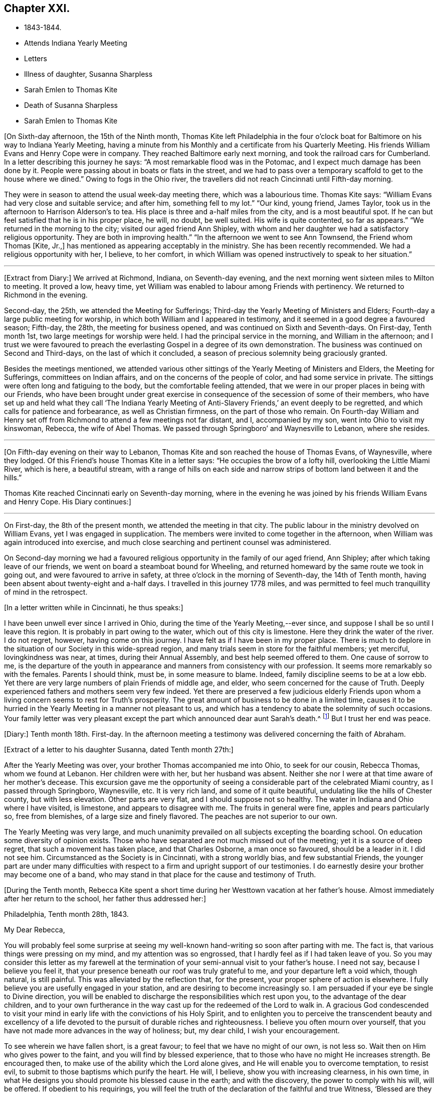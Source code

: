 == Chapter XXI.

[.chapter-synopsis]
* 1843-1844.
* Attends Indiana Yearly Meeting
* Letters
* Illness of daughter, Susanna Sharpless
* Sarah Emlen to Thomas Kite
* Death of Susanna Sharpless
* Sarah Emlen to Thomas Kite

+++[+++On Sixth-day afternoon, the 15th of the Ninth month,
Thomas Kite left Philadelphia in the four o`'clock boat
for Baltimore on his way to Indiana Yearly Meeting,
having a minute from his Monthly and a certificate from his Quarterly Meeting.
His friends William Evans and Henry Cope were in company.
They reached Baltimore early next morning, and took the railroad cars for Cumberland.
In a letter describing this journey he says:
"`A most remarkable flood was in the Potomac,
and I expect much damage has been done by it.
People were passing about in boats or flats in the street,
and we had to pass over a temporary scaffold to get to the house where we dined.`"
Owing to fogs in the Ohio river,
the travellers did not reach Cincinnati until Fifth-day morning.

They were in season to attend the usual week-day meeting there,
which was a labourious time.
Thomas Kite says: "`William Evans had very close and suitable service; and after him,
something fell to my lot.`"
"`Our kind, young friend, James Taylor,
took us in the afternoon to Harrison Alderson`'s to tea.
His place is three and a-half miles from the city, and is a most beautiful spot.
If he can but feel satisfied that he is in his proper place, he will, no doubt,
be well suited.
His wife is quite contented, so far as appears.`"
"`We returned in the morning to the city; visited our aged friend Ann Shipley,
with whom and her daughter we had a satisfactory religious opportunity.
They are both in improving health.`"
"`In the afternoon we went to see Ann Townsend, the Friend whom Thomas +++[+++Kite, Jr.,]
has mentioned as appearing acceptably in the ministry.
She has been recently recommended.
We had a religious opportunity with her, I believe, to her comfort,
in which William was opened instructively to speak to her situation.`"

[.small-break]
'''

+++[+++Extract from Diary:] We arrived at Richmond, Indiana, on Seventh-day evening,
and the next morning went sixteen miles to Milton to meeting.
It proved a low, heavy time,
yet William was enabled to labour among Friends with pertinency.
We returned to Richmond in the evening.

Second-day, the 25th, we attended the Meeting for Sufferings;
Third-day the Yearly Meeting of Ministers and Elders;
Fourth-day a large public meeting for worship,
in which both William and I appeared in testimony,
and it seemed in a good degree a favoured season; Fifth-day, the 28th,
the meeting for business opened, and was continued on Sixth and Seventh-days.
On First-day, Tenth month 1st, two large meetings for worship were held.
I had the principal service in the morning, and William in the afternoon;
and I trust we were favoured to preach the everlasting
Gospel in a degree of its own demonstration.
The business was continued on Second and Third-days, on the last of which it concluded,
a season of precious solemnity being graciously granted.

Besides the meetings mentioned,
we attended various other sittings of the Yearly Meeting of Ministers and Elders,
the Meeting for Sufferings, committees on Indian affairs,
and on the concerns of the people of color, and had some service in private.
The sittings were often long and fatiguing to the body,
but the comfortable feeling attended,
that we were in our proper places in being with our Friends,
who have been brought under great exercise in
consequence of the secession of some of their members,
who have set up and held what they call '`The Indiana Yearly Meeting
of Anti-Slavery Friends,`' an event deeply to be regretted,
and which calls for patience and forbearance, as well as Christian firmness,
on the part of those who remain.
On Fourth-day William and Henry set off from Richmond
to attend a few meetings not far distant,
and I, accompanied by my son, went into Ohio to visit my kinswoman, Rebecca,
the wife of Abel Thomas.
We passed through Springboro`' and Waynesville to Lebanon, where she resides.

[.small-break]
'''

+++[+++On Fifth-day evening on their way to Lebanon,
Thomas Kite and son reached the house of Thomas Evans, of Waynesville, where they lodged.
Of this Friend`'s house Thomas Kite in a letter says:
"`He occupies the brow of a lofty hill, overlooking the Little Miami River,
which is here, a beautiful stream,
with a range of hills on each side and narrow
strips of bottom land between it and the hills.`"

Thomas Kite reached Cincinnati early on Seventh-day morning,
where in the evening he was joined by his friends William Evans and Henry Cope.
His Diary continues:]

[.small-break]
'''

On First-day, the 8th of the present month,
we attended the meeting in that city.
The public labour in the ministry devolved on William Evans,
yet I was engaged in supplication.
The members were invited to come together in the afternoon,
when William was again introduced into exercise,
and much close searching and pertinent counsel was administered.

On Second-day morning we had a favoured religious
opportunity in the family of our aged friend,
Ann Shipley; after which taking leave of our friends,
we went on board a steamboat bound for Wheeling,
and returned homeward by the same route we took in going out,
and were favoured to arrive in safety, at three o`'clock in the morning of Seventh-day,
the 14th of Tenth month, having been absent about twenty-eight and a-half days.
I travelled in this journey 1778 miles,
and was permitted to feel much tranquillity of mind in the retrospect.

[.offset]
+++[+++In a letter written while in Cincinnati, he thus speaks:]

[.embedded-content-document.letter]
--

I have been unwell ever since I arrived in Ohio,
during the time of the Yearly Meeting,--ever since,
and suppose I shall be so until I leave this region.
It is probably in part owing to the water, which out of this city is limestone.
Here they drink the water of the river.
I do not regret, however, having come on this journey.
I have felt as if I have been in my proper place.
There is much to deplore in the situation of our Society in this wide-spread region,
and many trials seem in store for the faithful members; yet merciful,
lovingkindness was near, at times, during their Annual Assembly,
and best help seemed offered to them.
One cause of sorrow to me,
is the departure of the youth in appearance and
manners from consistency with our profession.
It seems more remarkably so with the females.
Parents I should think, must be, in some measure to blame.
Indeed, family discipline seems to be at a low ebb.
Yet there are very large numbers of plain Friends of middle age, and elder,
who seem concerned for the cause of Truth.
Deeply experienced fathers and mothers seem very few indeed.
Yet there are preserved a few judicious elderly Friends upon
whom a living concern seems to rest for Truth`'s prosperity.
The great amount of business to be done in a limited time,
causes it to be hurried in the Yearly Meeting in a manner not pleasant to us,
and which has a tendency to abate the solemnity of such occasions.
Your family letter was very pleasant except the
part which announced dear aunt Sarah`'s death.^
footnote:[Sarah Hayes, a valuable elder of Fallowfield Monthly Meeting,
and sister of Thomas Kite`'s mother.
Her death occurred Ninth month 16th, 1843.]
But I trust her end was peace.

--

+++[+++Diary:] Tenth month 18th. First-day.
In the afternoon meeting a testimony was delivered concerning the faith of Abraham.

[.offset]
+++[+++Extract of a letter to his daughter Susanna, dated Tenth month 27th:]

[.embedded-content-document.letter]
--

After the Yearly Meeting was over, your brother Thomas accompanied me into Ohio,
to seek for our cousin, Rebecca Thomas, whom we found at Lebanon.
Her children were with her, but her husband was absent.
Neither she nor I were at that time aware of her mother`'s decease.
This excursion gave me the opportunity of seeing a
considerable part of the celebrated Miami country,
as I passed through Springboro, Waynesville, etc.
It is very rich land, and some of it quite beautiful,
undulating like the hills of Chester county, but with less elevation.
Other parts are very flat, and I should suppose not so healthy.
The water in Indiana and Ohio where I have visited, is limestone,
and appears to disagree with me.
The fruits in general were fine, apples and pears particularly so, free from blemishes,
of a large size and finely flavored.
The peaches are not superior to our own.

The Yearly Meeting was very large,
and much unanimity prevailed on all subjects excepting the boarding school.
On education some diversity of opinion exists.
Those who have separated are not much missed out of the meeting;
yet it is a source of deep regret, that such a movement has taken place,
and that Charles Osborne, a man once so favoured, should be a leader in it.
I did not see him.
Circumstanced as the Society is in Cincinnati, with a strong worldly bias,
and few substantial Friends,
the younger part are under many difficulties with respect to a
firm and upright support of our testimonies.
I do earnestly desire your brother may become one of a band,
who may stand in that place for the cause and testimony of Truth.

--

+++[+++During the Tenth month,
Rebecca Kite spent a short time during her Westtown vacation at her father`'s house.
Almost immediately after her return to the school, her father thus addressed her:]

[.embedded-content-document.letter]
--

[.signed-section-context-open]
Philadelphia, Tenth month 28th, 1843.

[.salutation]
My Dear Rebecca,

You will probably feel some surprise at seeing my
well-known hand-writing so soon after parting with me.
The fact is, that various things were pressing on my mind,
and my attention was so engrossed, that I hardly feel as if I had taken leave of you.
So you may consider this letter as my farewell at the
termination of your semi-annual visit to your father`'s house.
I need not say, because I believe you feel it,
that your presence beneath our roof was truly grateful to me,
and your departure left a void which, though natural, is still painful.
This was alleviated by the reflection that, for the present,
your proper sphere of action is elsewhere.
I fully believe you are usefully engaged in your station,
and are desiring to become increasingly so.
I am persuaded if your eye be single to Divine direction,
you will be enabled to discharge the responsibilities which rest upon you,
to the advantage of the dear children,
and to your own furtherance in the way cast up for the redeemed of the Lord to walk in.
A gracious God condescended to visit your mind in early
life with the convictions of his Holy Spirit,
and to enlighten you to perceive the transcendent beauty and excellency of a
life devoted to the pursuit of durable riches and righteousness.
I believe you often mourn over yourself,
that you have not made more advances in the way of holiness; but, my dear child,
I wish your encouragement.

To see wherein we have fallen short, is a great favour;
to feel that we have no might of our own, is not less so.
Wait then on Him who gives power to the faint, and you will find by blessed experience,
that to those who have no might He increases strength.
Be encouraged then, to make use of the ability which the Lord alone gives,
and He will enable you to overcome temptation, to resist evil,
to submit to those baptisms which purify the heart.
He will, I believe, show you with increasing clearness, in his own time,
in what He designs you should promote his blessed cause in the earth;
and with the discovery, the power to comply with his will, will be offered.
If obedient to his requirings,
you will feel the truth of the declaration of the faithful and true Witness,
'`Blessed are they that do his commandments,
that they may have a right to the tree of life,
and may enter in through the gates into the city.`'

In the warmth of natural affection,
as well as of religious desire for your growth in the Truth, I bid you farewell,
and am your sympathizing father,

[.signed-section-signature]
Thomas Kite.

--

+++[+++Diary:] Tenth Month 29th. First-day.
In the morning meeting, Uzzah`'s attempt to steady the ark was brought before me,
and a testimony delivered on that and other subjects.
A good degree of solemnity seemed to attend.

30th. Second-day.
Went to Woodbury to visit my esteemed friend, Joseph Whitall, and wife.
I found that the Select Preparative Meeting was to be held next morning, and attended it,
to my comfort, as also the Monthly Meeting, which was held afterwards.
In the meeting for worship, preceding the latter, I was enabled to preach the Gospel,
commencing with the words of our Saviour to Nicodemus, "`The wind blows where it wishes,
and you hear the sound thereof, but cannot tell where it comes and where it goes;
so is every one that is born of the Spirit.`'

Eleventh month 1st. Fourth-day.
Went with my wife to Germantown, to attend the funeral of my aged relative, Lydia Jones.
At the ground I had a short testimony to deliver in much weakness.
The inward feeling of corruption has of late much attended me,
and the need of forgiveness,
together with the washing of regeneration and the renewing of the Holy Spirit.

2nd. Fifth-day.
A large assembly at our week-day meeting, by reason of a marriage.
Best help was near, quieting and settling the minds of many;
so that unexpectedly we had a good meeting,
and testimony was borne to the sufficiency of the immediate
teaching of the Lord Jesus Christ by his Spirit.

9th. Fifth-day.
My wife being under appointment,
and I invited to attend the marriage of Lloyd Balderston and Catharine Canby,
we were present on the occasion.
The deportment of my young friends, and their manner of speaking, were satisfactory.
We had a religious opportunity in the evening, in which something was communicated.
The glorious condition of the redeemed,
who have been prepared to stand before the Throne, and to sing the new song,
was the principal theme.

[.embedded-content-document.letter]
--

[.letter-heading]
Thomas Kite to his daughter Rebecca.

[.signed-section-context-open]
Eleventh month 6th.

This has been the day of our Quarterly Meeting;
of course a day of exercise and anxiety to me.
I understand the women had a trying time.
We had also one rather of suffering.
But it is nothing new for those who are honestly endeavouring to fill
up the measure of duty to have to partake of sufferings.
If we can but be favoured to bear it in a proper spirit,
it will assuredly be sanctified to us,
and tend to our advancement towards that kingdom where
sorrow and suffering are no more experienced.

--

[.embedded-content-document.letter]
--

[.letter-heading]
To the Same.

[.signed-section-context-open]
Eleventh month 18th.

The occurrences at Westtown strikingly illustrate the uncertainty of temporal things;
the school opened under favourable auspices and looked smiling; in a few days,
indisposition was common with teachers and scholars, and since,
a few cases of a dreadful disease +++[+++scarlet fever]
has appeared.
But however changeable the events which happened in our lot, the Lord reigns,
and in his boundless goodness He can bless every dispensation to his dear children,
and will do it,
as He is rightly sought unto.
That this may be the effect of my dear daughter`'s share of the present affliction,
and of all others, is the desire of her affectionate father.

--

+++[+++Diary:] Eleventh month 21st. I attended the North Meeting from a secret impulse.
It proved through Divine favour a comfortable time.
I stood up and recited the Apostle Peter`'s petition for the believers,
as contained in his first general epistle, '`The God of all grace,
who has called us unto his eternal glory by Christ Jesus,
after that you have suffered awhile, make you perfect, establish, strengthen, settle you;
to Him be glory and dominion forever and ever.
Amen.`'
I had an open and relieving time in testimony,
and was followed by Elizabeth Pitfield in a lively communication,
after which Sarah Hillman was solemnly engaged in supplication.

25th. Seventh-day.
This day I was remarkably engaged in private labour,
having had four religious opportunities, two with individuals,
one with a Friend and his wife, and the other with a mother and her daughter,
all to good satisfaction, being enabled to enter into sympathy with deeply-tried minds,
and strengthened to offer them encouragement, as well as to extend counsel to others.

26th. First-day.
The morning meeting was silent.
In the afternoon I had a testimony to bear, reviving this passage from Ecclesiasticus,
'`My son, if you come to serve the Lord, prepare your soul for temptation.`'
The discouraged were addressed, and various promises revived of a consoling character.
The evening meeting was large, and William Evans ministered therein acceptably.

28th. Third-day.
At Frankford Monthly Meeting.
I was drawn forth in supplication.

Twelfth month 3rd. First-day.
I was engaged in testimony in the morning and again in the afternoon,
on each occasion to the relief of my mind.
My concern of the morning was of a more general nature;
in the afternoon a tried and afflicted state was much before me;
such were encouraged to trust in the Lord;
and the passage from one of the Apochryphal books was rehearsed,
'`Look at the generations of old, and see,
did ever any trust in the Lord and was confounded?--
or did any abide in his fear and was forsaken?--
or whom did He ever despise that called upon Him?`'
In the evening our friend, John Pease, ministered to a very large and, apparently,
a very attentive audience.

[.small-break]
'''

+++[+++In writing to his son in Cincinnati, a few days previous to the last date,
Thomas Kite thus unfolds the earnest concern that dwelt upon his mind:]

[.embedded-content-document.letter]
--

If anything interesting should occur in your Monthly Meeting, please let me know of it.
I feel much solicitude for Friends of your city, that they may be sound in principle,
consistent in practice, and witness a growth in vital religion.
For none of them am I more concerned than for you, my beloved son.
May you be strengthened to bear the cross of Christ faithfully,
and follow the Captain of salvation in the way of his own blessed leadings.
Then, I am satisfied, He would guide you by his counsel even in the things of this life,
but eminently so as regards those things which pertain to the spiritual life.
Though eternal life be the great promise of the Gospel,
yet temporal blessings are not excluded.
'`Seek first the kingdom of Heaven and the righteousness thereof,`' said our Holy Redeemer,
'`and all these things,`' alluding to what we need
for the comfort and support of our bodies,
'`shall be added unto you.`'

--

+++[+++Diary:] Twelfth month 6th. Fourth-day.
Much depressed under a sense of my unworthiness;
nevertheless feeling a gentle drawing to attend the meeting for the Southern District,
I went to it, and was somewhat refreshed.
A circumstance related in chapter 13th of the second book of Kings,
was brought before me, '`And Elisha died, and they buried him.
And the bands of the Moabites invaded the land at the coming in of the year;
and it came to pass, as they were burying a man, that behold, they spied a band of men;
and they cast the man in the sepulchre of Elisha;
and when the man was let down and touched the bones of Elisha, he revived,
and stood up on his feet.`'
A communication was delivered on the subject, with some enlargement of heart,
and to a degree of comfort.
Our friend, Lydia Dean, afterwards ministered acceptably.

24th. First-day.
Since the last record I have been occasionally engaged in small religious services,
but there has not been an openness to note them down.
My prevailing feelings have been those of depression,
under a deep consciousness of having fallen short,
and a conviction of the need of experiencing the
further operation of the baptism which cleanses.
This day, however, I appeared in testimony in our morning meeting,
commencing with the words of the apostle, '`There remains, therefore,
a rest to the people of God.`'

[.embedded-content-document.letter]
--

[.letter-heading]
Thomas Kite to his daughter Susanna.

[.signed-section-context-open]
Twelfth month 22nd, 1843.

[.salutation]
My Dear Daughter:

By a letter from your sister to her aunt Mary,
we have heard today of the sickness of your little Elizabeth.
We sympathize with you in this renewed call upon your maternal solicitude,
but hope you will be strengthened to confide in the goodness
and superintending care of your heavenly Parent.
How many are the anxieties and troubles through which we have to pass,
and yet how consoling to believe that they all
are designed to work together for our good.
"`These light afflictions, which are but for a moment,
shall work out for us a far more exceeding and eternal weight of glory.`"
Such is the testimony of that dignified apostle,
who had learned in whatever state he was,
"`therewith to be content,`" and who exhorted others "`to rejoice evermore,
and in everything give thanks.`"
This is what I believe my dear Susanna is aiming at;
yet it is sometimes difficult to come to, but through Divine aid, not unattainable.
How striking is the trust and confidence displayed by the prophet, when he said,
"`Although the fig tree shall not blossom, neither shall fruit be in the vine:
the labour of the olive shall fail, and the fields shall yield no crop;
the flock shall be cut off from the fold, and there shall be no herd in the stall;
yet I will rejoice in the Lord, I will joy in the God of my salvation.`"

--

+++[+++Diary:] Twelfth month 27th. Fourth-day.
At the Western Meeting I was enabled to approach
the Throne of Grace in vocal supplication.

30th. Seventh-day.
Attended the funeral of Amy, a daughter of my friends, Benjamin and A. Albertson,
who died of scarlet fever, aged three and a half years.
In the evening my wife and I were with the family,
and an opportunity of religious retirement occurred, in which I had service,
both in ministry and prayer.

31st. First-day.
I was silent at the three meetings.
In the evening my wife and I sat awhile with our friends, Joseph and Hannah Snowdon,
whose daughter Jane died in the morning of scarlet fever.
I had to address the bereaved parents with words of comfort.

First month 1st, 1844.
Second-day.
I attended the funeral of the dear child mentioned above.
Sitting with the parents and a few friends, preparatory to removing the body,
a sweet solemnity prevailed, and our friend, Elizabeth Evans, ministered acceptably;
after which I revived the case of the disciples, when they were assembled,
the doors being shut, for fear of the Jews.
It is recorded, '`that then came Jesus and stood in the midst, and says unto them,
Peace be unto you; and when He had so said, He showed them his hands and his side.`'

2nd. Third-day.
At the North Meeting, where was a marriage.
I had to speak of the calling of Nathanael.
Afterwards our friend, Samuel Bettle, appeared in testimony.
It seemed a favoured meeting.

[.embedded-content-document.letter]
--

[.letter-heading]
Thomas Kite to his daughter Rebecca.

[.signed-section-context-open]
First month 5th, 1844.

There are many cases of scarlet fever in the city, I believe, as well as in the country.
On Seventh-day last I was at the funeral of little Amy Albertson;
on Second-day that of Jane Snowdon; on Fourth-day, that of a child of Levi B. Stokes,
each having died with that disease.
Thomas F. Scattergood`'s daughter is low with it, and Benjamin Albertson`'s son Charles,
has been taken sick.
Samuel Leeds`' wife died a few nights since; she had a cold,
but her removal was sudden and unexpected.
Many are the warnings the living have, and yet too few seem to take it to heart.
A preparation for the everlasting kingdom of
righteousness and peace is the one thing needful,
yet how many are passing along without earnestly seeking it!
May you and I, my daughter, be of the number of the wise in heart,
who are taking the counsel of Him who is the way, the truth, and the life,
as well as the Light of men.
"`Walk while you have the light, lest darkness come upon you;
for he that walks in darkness knows not where he goes.
While you have the light, believe in the light,
that you may be the children of the light.`"

I have been pleasantly engaged today.
John Jones`' legacy was divided among the members of the school corporation,
to distribute to necessitous individuals.
I obtained some for your aunt Mary`'s friend, Ann Dowry, for Susan K., E. H.,
your grandmother`'s acquaintance, R. Y., and several others.

--

[.embedded-content-document.letter]
--

[.letter-heading]
To the Same.

[.signed-section-context-open]
First month 13th.

I take a small piece of paper because I have little to say,
yet was unwilling to permit the stage to depart without some testimonial of my regard.
My desire for you, as for myself is, that as we grow in years,
we may experience a greater willingness to bear the cross of our Holy Redeemer,
and become qualified by experience to say, with a devoted follower of the Lord Jesus,
"`I am crucified with Christ, nevertheless I live; yet, not I, but Christ lives in me;
and the life which I now live in the flesh, is by faith in the Son of man, who loved me,
and gave himself for me.`"

--

+++[+++Diary:] Same date.
Seventh-day.
For many days past, I have felt, to my humiliation, the prevalence of the carnal mind;
but this day I have, through mercy, been renewed with some sensations of the Divine life,
so that I was enabled in some degree, to enter into sympathy with, and minister to,
a friend, who has many temptations and trials to endure.

14th. First-day.
I was once more enabled to bear a public testimony in our morning meeting,
in sympathy with some sincere-hearted travellers, who are under discouragement,
because of the withdrawing of the light of their dear Master`'s countenance.
I commenced with the words of our Lord, '`Can the children of the bride-chamber fast,
while the bridegroom is with them?
The days will come when the bridegroom shall be taken away from them,
and then shall they fast in those days.`'
Silence was my lot in the other meetings,
and aspirations arose in them to the Fountain of Purity,
that I may be washed and purified,
and made fit for the inheritance of the saints in light.

16th. Third-day.
My friend, Samuel Spencer, has come to town for medical advice, and is very ill.
Calling at the house where he is confined, I was invited to see him.
He seemed clear in his mind.
I apprehended the time of his dismissal from this state of being was near, and felt,
and had to express my trust, that all would be well;
'`not by works of righteousness which we have done, but of his mercy He saves us,
by the washing of regeneration, and the renewing of the Holy Spirit.`'
19th. Sixth-day.
I was permitted to dip into feeling with an exercised traveller towards the city of God,
and to hand forth a word of encouragement.

20th. Seventh-day.
This morning I met with two dear friends,
who had been passing through deep conflict of spirit,
of which I was renewedly made sensible, and to whom way opened to minister.

22nd. Second-day.
I went to Moreland, and attended the funeral of Samuel Spencer,
who deceased the night of the 19th of this month.
His death is a great loss to the meeting he belonged to,
as well as to his family.
A sweet feeling of the blessedness of the everlasting rest of the righteous attended;
and a firm belief that he had been through redeeming love and mercy,
prepared to enter into it.
I had to express the substance of these feelings, as did also our friend, Alice Knight.

26th. Sixth-day.
A day of deep depression and mental conflict; yet,
calling on business at a friend`'s house in the evening, my mind became calm,
and I was enabled to minister, to my comfort, to some present,
who were no strangers to hidden exercises and baptisms unto death.

28th. First-day.
The states were respectively addressed of such as such
as think themselves rich while they are poor,
being destitute of the true riches; and of such as feel themselves poor,
yet being the Lord`'s poor, and trusting in Him, may be considered to be rich in faith,
and heirs of the kingdom which He has promised to them that love Him.

[.embedded-content-document.letter]
--

[.letter-heading]
Thomas Kite to his daughter Rebecca.

[.signed-section-context-open]
Second month 3rd.

In conclusion,
the desire again arises that you may give yourself without reserve to the Lord.
"`You are not your own, but are bought with a price;
wherefore glorify God with your bodies and with your spirits which are his.`"
Salute in my name dear Abby Williams;
tell her that "`all things shall work together for good to them that love
God;`" and "`He that keeps Israel shall neither slumber nor sleep.`"

--

+++[+++Diary:] Second month 15th. Fifth-day.
During the interval since the last record,
I have passed through some seasons of deep depression.
In our mid-week meeting on the 8th of this month, I was raised up to minister,
which afforded a peaceful feeling to my mind.
Again I was permitted to sympathize with the mourners on First-day afternoon the 11th,
and have of late had some service in private opportunities.
In our meeting today I arose with a sweet impression,
and was helped to open doctrine and counsel from the words of the apostle,
'`I beseech you brethren, by the mercies of God,
that you present your bodies a living sacrifice, holy and acceptable unto God,
which is your reasonable service; and be not conformed to this world,
but be transformed in the spirit of your mind,
that you may prove what is that good and acceptable and
perfect will of God concerning you.`'

[.small-break]
'''

+++[+++Second month.
On the morning of one of the First-days of the week this month,
(probably the 11th,) Thomas Kite was led sweetly to address his family.
He said he remembered that the Saviour said to his disciples,
"`You are the Light of the world;`" and again He said, "`I am the Light of the world.`"
He then expressed his earnest desire that those present
might so partake of the Light of the Saviour,
as to shine in their respective places, and be as lights in the world.

On the 18th he wrote to a young friend:]

[.embedded-content-document.letter]
--

The work of the soul`'s redemption is a great work;
and many conflicts of spirit we must all pass through in whom this work is going on.
If the Great Master has any special service for you in his Church,
beyond being a preacher of righteousness in life and conduct,
which every follower of Christ is called to, He will not fail to manifest it to you,
and in his own time endue with strength and clearness for his own work.
Be faithful in a little, and He will make you ruler over more.

--

+++[+++Diary:] Second month 22nd. Fifth-day.
Having for a considerable time felt drawings to visit
Friends of Salem Quarterly Meeting in their different meetings,
I obtained a minute for that purpose from our Monthly Meeting held this day.
Dougan and Asenath Clark were with us,
being about to embark for Great Britain on a religious visit.

25th. First-day.
In the afternoon I was drawn into sympathy with the afflicted of various classes.
I was engaged in communication, beginning with the words of our Lord,
'`Blessed are they that mourn, for they shall be comforted.`'

26th. Second-day.
My brother James and his wife having heard this day of the death of their daughter Eliza,
aged a few months, at the house of her uncle, Samuel Boyce, in Lynn, Massachusetts,
my wife and I went to visit them in the evening.
A religious opportunity occurred,
in which I was concerned to address them on the afflicting occasion.

Third month 1st. Sixth-day.
Set out on my visit to the meetings of Salem Quarter,
accompanied by my kinsman James E. Greeves.
Lodged at George Mickle`'s, near Woodbury.
Previous to leaving the family, the next morning,
(2nd,) a religious opportunity took place,
in which I was concerned to address the heads of the family and the children.
Dear Mary Mickle expressed a few words at the close.
Went to Greenwich, and lodged at cousin Moses Sheppard`'s.

3rd. First-day.
At Greenwich Meeting I was helped to relieve my mind towards various states;
close things were said to some, and consolation offered to others.
Dined with my aged friend, John Sheppard.
He and his daughter Mary, accompanied us to his son Clarkson`'s to tea.
An opportunity of religious retirement took place in the evening,
and I had to address an individual present from the words of Christ to Nathanael,
'`Before that Philip called you, when you were under the fig tree, I saw you.`'
Mary Sheppard had a short communication.

6th. Fourth-day.
After a sitting in the family where we lodged,
in which ability was granted to address the heads of it, we went to Salem Meeting.
Here I was again enabled to preach the Gospel of Christ,
and to divide the Word to various states; leaving the meetinghouse in peace.
Went to the house of Hope, the widow of Paul Scull, who has lately departed this life.

7th. Fifth-day.
Again this morning, the widow, her only son, her married daughter and son-in-law,
being together, I had to address the last three in Gospel love.
Went to Pilesgrove Meeting,
and had cause to acknowledge the renewed extension of
Divine regard in qualifying to plead with the people.
Returned to the widow`'s to dine.
When about leaving the house, the covering of silence overspread us,
under which my mouth was opened in prayer for the various members of the family,
that the afflictive dispensation of late meted out, might be blessed to them.
Went to my beloved aged friend, Joseph Whitall`'s, to lodge.

8th. Sixth-day.
At Woodbury Meeting.
I had an open time in communication,
commencing with the language of the Most High by the Psalmist,
'`Gather my saints together unto me,
those that have made a covenant with me by sacrifice.`'
In the afternoon returned home in a state of peaceful poverty.

[.small-break]
'''

+++[+++In reference to this visit, he writes to his daughter Rebecca: "`On the whole,
I feel glad I have been out, and that this debt of Gospel love has been paid.`"]

[.small-break]
'''

+++[+++Diary:] Third month 10th. First-day.
Our morning meeting seemed favoured.
It was mostly held in silence, yet towards the close,
I was engaged in the solemn service of supplication.
The afternoon meeting seemed to me a low time.
Sanuel Biddle appeared in the evening, and Elizabeth Evans was engaged in prayer.

13th. Fourth-day.
Feeling a draft thereto, I attended the meeting for the Southern District.
The prophet Ezekiel`'s vision of the holy waters being before me,
something was spoken relative thereto, and also on other subjects which presented.
I felt calm and peaceful after the meeting,
which I esteem a renewed instance of merciful regard from Him whom,
however unworthy I am, I desire to serve in the Gospel of his Son.

14th. Fifth-day.
Openings attended at our week-day meeting concerning John`'s baptism and that of Christ;
they were both spoken to;
and those addressed who are now under the administration of the latter,
feeling it operating upon their pride, impurity, earthly affections,
and whatever in them the Lord`'s controversy is against.
These were counselled patiently to endure until the Heavenly Refiner has done his office,
and the soul is prepared rightly to rejoice.
The same day a friend whom I much love,
spoke to me incautiously in commendation of my service,
which introduced me into exercise and fear:
'`Lord preserve me in self-abasedness before you;
and grant that all I do may be with a single eye to your glory.`'

17th. First-day.
In the morning I attended the North Meeting from a secret impulse, and was silent therein.
In the afternoon, at our own meeting,
laboured a little to encourage the '`prisoners of hope.`'
In the evening I had a testimony to bear to the nature of spiritual worship;
after which Hannah Gibbons and Samuel Cope were engaged in Gospel communications.
I believe the meeting closed too soon.

20th. Fourth-day.
The remains of Deborah Hutton, daughter of Richard and Ann Wetherall,
were interred yesterday in the burying-ground belonging
to Friends of Chester Meeting (Pennsylvania).
Way did not open for my attendance; but today I went to that meeting,
and there met with the husband, parents, and other relations of the deceased;
and we were favoured with a solemn season,
in which ability was furnished to preach the Gospel of life and salvation,
and to comfort the mourners.

21st, Fifth-day.
Unexpectedly it seemed to be my duty to sit with Friends of Newtown Meeting;
accordingly I went there.
It proved a low time,
yet some capacity seemed furnished to set forth
the necessity of our experiencing regeneration,
and also that there is a '`needs be`' for the afflictions
which our merciful Father permits to befall us.

Fourth month 1st. Second-day.
I went to the funeral of Rest, the wife of my brother-in-law, Benjamin Cope.
During the opportunity before the removal of the corpse,
it appeared to be my place to bend the knee in vocal supplication.
At the grave Sarah Emlen addressed an individual present in a very close manner,
yet under the influence of Gospel love.

4th. Fifth-day.
At Westtown.
In the morning meeting Sarah Emlen commenced the vocal service,
followed by William Scattergood and William Evans,
after which I had a communication from the Scripture passage,
'`He that being often reproved hardens his neck, shall suddenly be destroyed,
and that without remedy.`'
Some who had often been reproved, both immediately and instrumentally,
were reasoned with; and others who had entered into covenant with the Lord,
were encouraged.
The examination closed in the evening.

7th. First-day.
I had a testimony to bear in the afternoon meeting, and in the evening +++[+++had]
a private opportunity with a valuable young friend.

8th. Second-day.
Much oppressed with the prevalence of the earthly nature.
Our Preparative Meeting of Ministers and Elders was to me a low time.

9th. Third-day.
Felt somewhat relieved of the deep depression I have laboured under for several days,
and my mind was turned to the North Meeting.
After our friend, John Pease, had appeared in testimony,
I had to speak of the excellency of that living
faith which is the substance of things hoped for,
and the evidence of things not seen, by which the holy ancients obtained a good report.
The subject was illustrated by bringing into view the case of the prophet Elisha,
when the King of Syria sent an army to apprehend him.
The meeting seemed to be in a good degree favoured.

[.embedded-content-document.letter]
--

[.letter-heading]
Benjamin Hoyle to Thomas Kite

[.signed-section-context-open]
Mount Pleasant, Fourth month 20th, 1844.

[.salutation]
Dear Friend:

Feeling under obligation for your two last acceptable communications,
and also, I trust, an inclination to salute you under feelings of brotherly love,
I cannot easily let the present opportunity of
conveyance pass without dropping you a few lines.
I noticed in your last an intimation not to remain in your present job,^
footnote:[Superintendent of Mount Pleasant Boarding School.]
if it hinders more important concerns.
For this token of the kind remembrance of my distant friend,
I hope to feel gratitude to that Almighty Caretaker,
who at times puts into the hearts of fellow travellers to remember one another for good.
I desire to be continued in your remembrance.
I have had, if I may be permitted to share my feelings,
some descendings into low places for several months past,
yet not without an evidence now and then afforded,
that I am under the protecting care of the Shepherd of Israel.
Believing that these dispensations are profitable,
I dare not wish for it to be otherwise ordered, but am bound to acknowledge that,
'`Good is the Lord, and worthy to be praised.`'
'`His will is our sanctification;`' and that work
is completed in us as we are found doing it,
or permitting it to be done in us.
May the Lord enable us more fully to drink of the cup that He drank of,
and to be baptized with the baptism that He was baptized with;
for hereby are we kept in our proper allotments.

Your annual assembly is perhaps by this time over.
Has the ministry been of that description which tends to bring '`under
the cross of Christ`'? The accounts from your side latterly have been,
so far as I have seen them, favourable, and heartily do I wish it may prove so.
I am not without fears that there may be that among us,
which may be likened to '`wine mixed with water.`'
Unless the Blessed Head of the Church interposes
for his cause`' sake and for his honour`'s sake,
there may be those liberated by some of the Yearly Meetings, even to cross the sea,
whom He has not sent.
These cannot profit the people at all,
but must add affliction to the true burden-bearers where they may travel.
These remarks do not apply to any such cases
that may have been before your Yearly Meeting;
but surely there is a lack of true discerning in some directions.

--

Fifth month 13th. Sixth-day.
Our Yearly Meeting has been held, which was upon the whole a favoured season;
the Meeting for Ministers and Elders particularly so.
Our friend, Sarah Emlen,
was set at liberty to visit the churches in Great Britain and Ireland.
We had the company of John Pease, Isabel Casson, and Rachel Priestman,
the latter of whom obtained a returning certificate.
Yesterday in our Monthly Meeting I was drawn forth in vocal supplication,
and had afterwards a short communication.
Isabel Casson and Rachel Priestman appeared in testimony.

[.small-break]
'''

+++[+++During the spring of this year symptoms of a pulmonary
affection appeared in Susanna Sharpless.

Fifth month 5th, her sister Rebecca writing of her then condition, says:]

[.embedded-content-document.letter]
--

[.salutation]
Dear uncle +++[+++Thomas Kite,]

I cannot but feel sad when I call to mind the suffering,
emaciated frame of a sister so tenderly beloved,
and feel that before long she may be taken from us.
She is very sensible of her situation, and is, I believe,
desiring to be prepared either for life or death.
She told me she had not asked to be restored,
though she felt keenly the prospect of parting from her husband and children.
May we all seek for resignation to the Divine will,
and unmurmuringly drink of whatever cup He may see fit to hand us.

--

+++[+++On the 11th the doctor said she seemed better.
There was more to hope but much to fear.
The invalid that day, after a hard spell of coughing,
(alluding to the idea of some that the fine summer weather would improve her health),
said, "`It will take more than pure air to cure that cough.`"

About the middle of the Fifth month, Thomas Kite visited his sick daughter,
and attended Cain Quarterly Meeting.
Fifth month 24th he writes to his daughter Rebecca:]

[.embedded-content-document.letter]
--

I propose sending this letter by a young Friend of Ohio,
and a member of Indiana Yearly Meeting, who is about to become a scholar at Westtown.
Her mother spoke to William Evans and me at Richmond last fall concerning her,
and has since by letter commended her to our care.
She seems amiable and intelligent,
and I wish you to pay some attention to her as a stranger.
I should think her health would be benefitted by frequent walking.
Above the desire I feel for her improvement in useful knowledge, the prevalent one is,
that religious impressions may be deepened,
and she favoured to return to her friends a decided
lover of the cross of our Lord Jesus Christ,
which crucifies the world with every evil affection.

We feel anxiously solicitous respecting your dear sister.
When we consider what she has been, and is to us,
and what she is to her dear husband and children, it is natural that we should feel.
I have not, however, yet given up all hope that she may be restored to us for a season,
but I wish to endeavour to stand resigned to the dispensations of our heavenly Father,
fully believing the Judge of all the earth will do right,
and that He can make up to bereaved ones every loss, sanctify every affliction,
and prepare his children to join the innumerable company,
who had not only "`come out of great tribulation,`" but also "`washed
their robes and made them white in the blood of the Lamb.`"

Our friend, Lydia Dean, seems gradually declining.
I have been to see her several times since her confinement to her room.

Your mother and I have just returned from Sarah E. Cresson`'s,
where we went to say farewell to Sarah Emlen.^
footnote:[About to embark to Europe on a religious visit.]
A time of religious retirement took place,
in which some precious feelings were experienced,
and some expressions of sympathy with our dear friend,
and also with her companion who remained at home.

--

[.embedded-content-document.letter]
--

[.letter-heading]
Thomas Kite to his son Thomas.

[.signed-section-context-open]
Fifth month 27th. 1844.

[.salutation]
My Dear Son:

Your sister Rebecca`'s letter has, no doubt,
apprised you of our dear Susan`'s illness.
It will be eight weeks tomorrow since she was taken sick.
She was at the time, as well as her husband,
under appointment to attend the Yearly Meeting,
and we were anticipating the satisfaction of having them in the city,
but it was otherwise ordered; and we have had a time of great anxiety.
The disease was at first a fever with much congestion, afterwards it turned to bronchitis,
attended with severe cough and other distressing symptoms.
However desirous your mother was of paying you her long talked of visit,
of course she could not positively decide on anything
while your sister remained in this critical state,
and for that reason we have forborne writing until some change should take place.

Your uncle Nathan and your mother returned from East Bradford last evening,
and report the dear invalid better, so that the prospect now is, should she continue so,
for your mother to be at Pittsburg in time to take the steamer
Majestic on Seventh-day the 29th of the Sixth month.
But as Susan is still very weak, and a relapse may take place,
I wish you not to be too optimistic in expecting your mother,
and endeavour to bear it with fortitude should you meet with a disappointment.

--

[.embedded-content-document.letter]
--

[.letter-heading]
To the Same.

[.signed-section-context-open]
Fifth month 29th.

Cousin Rebecca Haverstick`'s funeral was largely attended, and was a solemn time.
A testimony was delivered at the house,
in which the confidence was expressed that she had known the washing of regeneration,
and was safely landed in the realms of bliss.
Rebecca Collins appeared in prayer.
At the grave Sarah Hillman had a testimony to bear, commencing with,
"`They shall hunger no more, neither thirst any more;
neither shall the sun light on them, nor any heat,
for the Lamb which is in the midst of the throne shall feed them,
and shall lead them unto living fountains of water;
and God himself shall wipe away all tears from their eyes.`"
It seemed to be her belief that our kinswoman had been admitted to
participate in the blessedness enjoyed by the redeemed.

It seems as if I could scarcely let any letter depart without the expression of the wish,
that, with respect to you, lies nearest to my heart, which is,
that as you are growing in years, you may be growing in grace;
not only avoiding the very appearance of evil, but that,
cheerfully taking up the cross of Christ, the dear Redeemer,
you may be found following Him in the regeneration.
In our dear cousin`'s case we see how uncertain is time;
may it be increasingly your concern to be found ready when the call is issued, "`Steward,
give an account of your stewardship, for you may be no longer steward.`"

--

[.embedded-content-document.letter]
--

[.letter-heading]
Thomas Kite to his daughter Rebecca.

[.signed-section-context-open]
Fifth month 31st, 1844.

The accounts we receive of your sister`'s state in various ways,
seem rather more encouraging.
I am aware, however, that she remains much indisposed.
There is sympathy due to her and her valuable companion, as well as to other dear friends.
I feel for you, my dear daughter;
between your school duties and your natural desire to be with your sister,
I suppose you have some struggles.
However,
by this time you have learned that many trying things
have to be borne in our journey through life.
I observed in one of your letters a remark, to the effect,
that you had been enabled to attend with cheerfulness to your classes.
I am glad of it, and hope you will continue,
while Westtown remains to be your proper place,
to discharge your engagements there with fidelity.
Catharine W. Morris is quite unwell, also Rebecca Folwell; the latter, it is thought,
can hardly recover.
Our aged friend, Gulielma Widdifield, is confined to the house with indisposition,
and Jane Peirce was absent from Monthly Meeting yesterday, from the same cause.

We have had an intimation that Joseph Edgerton will probably soon be here,
having in view to attend some meetings within the limits of our Yearly Meeting,
and also to be at that held for New England.
The latter part of his prospect I should think would not be very pleasant to him.

--

+++[+++In the beginning of the Sixth month, Thomas Kite,
whose heart was closely drawn towards his suffering daughter, paid her another visit.
He found her not quite so well as she had previously been, the effect, it was thought,
of damp and rainy weather.

On the 10th, Rebecca Kite writing of her sister says:]

[.embedded-content-document.letter]
--

The doctor thinks her disease has now assumed a decidedly consumptive form,
and notwithstanding an increase of strength, he does not feel at all encouraged.
I have watched her now week after week, and my mind but strengthens in the belief,
that before very long we will have to part with one whose uniform
kindness and loveliness has closely entwined her round our hearts.
On Seventh-day she said, alluding to the time when I should no longer have a sister,
'`I could remember how much we had loved each other and had enjoyed being together.
She had not indulged herself with thinking that
we should recognize our friends in another world;
she thought that would be a matter of little importance if she could only be
found worthy to obtain the lowest seat in the Heavenly Kingdom.`"

--

[.embedded-content-document.letter]
--

[.letter-heading]
Thomas Kite to his daughter Rebecca.

[.signed-section-context-open]
Sixth month 18th.

Your mother and I are much obliged to you for
keeping us informed of the state of your sister;
her situation, we are aware, is critical,
and we cannot calculate on her being raised again to health,
unless such should be His determination to whom all things are possible.
Great as will be the trial to myself, and to others of my family,
to part with this long-cherished and beloved member of our circle,
it will no doubt be more keenly felt by her beloved partner.
To him and the children the loss will be great.
May our merciful Father in Heaven strengthen and comfort him, and care for them.

Ever since I saw you last, I have felt at times some solicitude on account of your health.
I wish you would make an effort to regain your former habits of walking,
particularly in the morning,
even if you have to omit some sewing and some
writing to obtain the time to accomplish it.

--

+++[+++Sixth month 21st. Susanna Sharpless was a little stronger, but had a suffering day.
She said she did not think herself any better.
The disease was a flattering one,
and she thought the many changes were calculated to unsettle the mind.
A Friend (Joseph Edgerton) who at this time visited her,
remarked afterward her "`bright and cheerful countenance`" and
"`the gathering of solemnity`" which was at times upon it.
He thought we need not say of such as she was, "`they would be blest,
they were blest already.`"]

[.embedded-content-document.letter]
--

[.letter-heading]
Thomas Kite to his son Thomas.

[.signed-section-context-open]
Sixth month 25th.

I received a letter from you a few days ago,
in which you speak of your mother`'s proposed visit.
She came home from Aaron`'s on First-day evening, and left your sister in a declining way,
so much so that she cannot feel easy to leave home,
for fear she should be called away in her absence.
Since I last wrote to you Susanna`'s disease has assumed
a more marked character of pulmonary consumption.
No calculation can be made as to how long she may last.
It is no doubt a great trial to your mother to give up her proposed visit,
and it will be so to you to be disappointed.
To you both and to us all,
it will be a severe affliction to part with our loved and cherished one,
whose amiable qualities, and faithful performance of her duties, as wife, mother,
child and sister, have won our affection in no ordinary degree.
It has seemed her great object to make those around her comfortable;
and she appeared to be prepared for greater usefulness in the Church.
But we are poor judges of what is best.
"`Shall not the Judge of all the earth do right?`"
was the question of faithful Abraham.
No doubt He will; and however we may feel, it is our duty to submit,
and look to the Lord alone for consolation, who in his own time, if we murmur not,
will comfort all that mourn.

With renewed desires for your preservation in the fear of the Lord,
in bearing your daily cross, and in obedience to all the dictates of the Holy Spirit,
I am your affectionate father.

A black boy, twelve years old, who died some time since, I think of consumption,
said near his close, "`God is my Creator, Christ is my Redeemer,
the Holy Spirit is my Sanctifier, and Heaven is my home.`"

--

[.embedded-content-document.letter]
--

[.letter-heading]
Thomas Kite to his daughter Rebecca.

[.signed-section-context-open]
Seventh month 6th.

There are many circumstances in the present day of a serious aspect,
and many exercises for the Christian traveller to pass through.
The old, as well as the young, have their conflicts,
and there is but one Power can sustain and preserve any of us.
To a single attention to Him who is given as a Leader and Commander to his people,
I would recommend my dear children with a wish
to be their companion in this necessary concern.
I am your sympathizing and affectionate father.

--

[.embedded-content-document.letter]
--

[.letter-heading]
Thomas Kite to his son Thomas.

[.signed-section-context-open]
Seventh month 15th.

As I have heard of a private conveyance for a letter,
I avail myself of it to give you further information respecting your sister Susanna.
Her disease seems to be gradually making its progress,
and although we sometimes hear that she seems more comfortable,
yet on the whole she is weaker, and wearing away.
Your mother and I expect to go to Aaron`'s tomorrow, to remain for some time.
We have no fixed plan, but must be governed by circumstances.
No doubt you have heard greatly exaggerated reports of the late riots.
The reality was truly sorrowful, not only from the loss of life,
but from the disposition of resistance to the lawful authorities manifested.
Many causes have contributed to bring about this state
of things among a portion of our community.
Religious and political animosity had a share, and injudicious publications,
particularly in the penny papers, have kept up an almost constant irritation.
Some of the editors have been called to account.
Many companies of country volunteers are here on military duty,
to their own inconvenience, and to the detriment of their farms and families.
I am as fully convinced as ever of the propriety of peace principles,
and desire all our members may not only keep out of the spirit of war,
but be preserved from that agitation of mind which results
from unprofitable discussions of the aspect of affairs.
Were we truly living under the government of the Prince of Peace,
our example would be of importance wherever we might live,
and our spirits would afford a practical illustration of the nature of his kingdom.

--

[.embedded-content-document.letter]
--

[.letter-heading]
Same to Same.

[.signed-section-context-open]
Seventh month 31st.

Dear Susanna keeps very much indisposed.
Your mother and I spent about a week at Aaron`'s. She was in a state of much suffering.
We left to attend our own Monthly Meeting,
intending to return after the Quarterly Meeting.
We hear she has been somewhat easier since our return,
although there is no change that is likely to be permanent.
The doctor gives no expectation of her recovery.
Your sister Rebecca has been frequently to see her,
and through the kindness of the superintendent and her fellow teachers,
she has been permitted to remain with the dear sufferer about two weeks.

--

[.embedded-content-document.letter]
--

[.letter-heading]
Thomas Kite to his daughter Susanna.

[.signed-section-context-open]
Eighth month 2nd, 1844.

[.salutation]
My Dear Daughter:

I have not written to you lately,
but it has not proceeded from any lessening of affection.
On the contrary you were never more dear to me than now,
when you are under the discipline of affliction,
which sooner or later in one form or another, all the Lord`'s children have to partake of.
"`Whom the Lord loves He chastens, and scourges every son and daughter whom He receives.`"
I believe you are disposed to say, "`It is the Lord,
let Him do what seems Him good;`" and yet nature is weak;
and fears at times may arise whether you will be able to endure
protracted suffering with entire patience and resignation.
Ah! My dear child, our compassionate Father knows our frame,
and will not mingle more bitter ingredients in the cup of sorrow,
than He sees to be best.
Meanwhile He condescends to let his suffering children remember that his name is Love,
and that mercy is his attribute, and that his promises are all yes and amen forever.
His promises are of strength and support equal to the trials of our day,
and of an everlasting day of rest and comfort
when the afflictions of time have passed away.
The language of my heart is, "`The Lord hear you in the day of trouble,
the name of the God of Jacob defend you; send you help from his sanctuary,
and strengthen you out of Zion;`" giving you to experience the faith of the Psalmist,
"`Blessed is he that considers the poor, the Lord will deliver him in time of trouble.
The Lord will strengthen him upon the bed of languishing;
you will make all his bed in his sickness.`"
Then trust in Him with all your heart, and I believe He will be near,
giving you to see the greatness of his salvation, and that it is all of mere mercy;
"`Not by works of righteousness which we have done, but of his mercy He saves us,
by the washing of regeneration and the renewing of the Holy Spirit.`"

--

[.embedded-content-document.letter]
--

[.letter-heading]
Thomas Kite to his daughter Rebecca.

[.signed-section-context-open]
Eighth month 2nd, 1844.

Having written to your sister,
I seem to have little at present to say to you.
I understand you expect in a few days to return to your duties at the school.
I have left this subject to your own feelings, but as you have come to this conclusion,
it will not perhaps be improper to say, I am satisfied with it.
When there, endeavour as much as possible to give your mind to the service of each day,
without unprofitable anticipations.
I trust the time you have passed with your suffering sister has
not been without its lessons of profit to you;
and I feel an earnest desire that every trial may be blessed and sanctified to you,
producing greater degrees of humility, tenderness and love;
and that your determination to devote yourself to the Lord and his cause,
may be strengthened through the renewings of holy help.

We sometimes notice what we deem to be inconsistencies in
those whom we nevertheless believe to be on the Lord`'s side.
It is seldom of advantage to the young to speak of these things to others.
Let them take warning as regards themselves,
and remember that none are safe unless the holy watch is maintained.

--

+++[+++On the 8th of Eighth month, Thomas Kite attended Abington Quarterly Meeting.
Joseph Edgerton was first opened in Gospel power and authority,
and having closed his communication, Thomas Kite soon rose.
He said although we did not believe it to be right to eulogize the dead,
for their own sake,
yet the apostle exhorted the believers to "`Remember them that have the rule over you,
who have spoken unto you the word of God; whose faith follow,
considering the end of their conduct, Jesus Christ, the same yesterday,
today and forever.`"
He added we were both allowed and recommended to have the righteous in remembrance,
and he had been afresh reminded of a dear departed sister of that Quarterly
Meeting who had lately been removed from among them by death,
whose life, conduct, and labours, many of the present company had witnessed,
and whose faith had been of that kind which was worthy of being followed.
He stated his belief that there were some present for
whom this dear friend had been exercised,
that they might be turned from the error of their ways,
but who had not yielded to the reproofs of instruction.
To these she, as it was said of righteous Abel, "`being dead yet speaks.`"^
footnote:[Alice Knight who had deceased.]

During the Eighth month, Thomas Kite spent some time with his declining daughter.
On the 26th after his return he thus concludes a letter to his daughter Rebecca:
"`With affectionate desires for your preservation in the path of rectitude, in humility,
watchfulness, and dutiful fear of offending your Heavenly Father, either in thought,
word or deed, I remain your anxiously concerned parent.`"]

[.embedded-content-document.letter]
--

[.letter-heading]
Thomas Kite to his Daughter Rebecca.

[.signed-section-context-open]
Eighth month 30th.

At our Monthly Meeting yesterday we had the company of Hannah Warrington,
who has been visiting some of the meetings of our Quarterly Meeting with a minute.
She had a good communication to deliver on the parable of the talents,
and on that of the wise and foolish virgins,
calculated to promote self-examination as to whether we were
rightly using the gifts and talents dispensed to us,
and were thus preparing to have oil in our vessels, with our lamps,
at the period when the solemn sound should be heard,
"`Behold the Bridegroom comes,`" etc.
Your mother thought she had acceptable service in the last meeting.
William Evans was also at the first meeting, and had a powerful testimony,
setting forth the nature and ground of true unity,
beginning with the Psalmist`'s declaration,
'`How good and how pleasant a thing it is for brethren
to dwell together in unity,`' with more of the passage.
Our men`'s meeting was comfortable,
much unity of feeling prevailing in relation to the business which came before us,
of which we had a considerable amount,
so that we did not get released until near two o`'clock.

--

[.embedded-content-document.letter]
--

[.letter-heading]
Thomas Kite to Ann Eliza Yarnall.

[.signed-section-context-open]
Eighth month 31st.

[.salutation]
Dear Cousin:

My daughter Susan mentioned to me that she thought the
volume of "`Memorials`" recently prepared,
would be acceptable to you.
I therefore present you with a copy, which accompanies this letter.
When we read of the self-denying lives and happy deaths of the servants of Christ,
it has an animating and encouraging effect, and under the Divine blessing,
sometimes renews in our hearts, fervent desires to follow them as they followed Christ.
I feel a wish that this may be the case with you in seriously perusing this little work,
in which is contained excellent testimonies to the power and
efficacy of the Grace of our Lord Jesus Christ.
I have no doubt you have for years felt the stirrings of the Holy Spirit,
and I believe you are sensible the Lord is calling you
to walk in the narrow way which leads to life;
let nothing discourage you, my dear cousin, from surrendering yourself without reserve,
to be what the Lord would have you to be.
Sometimes when young persons seriously disposed,
see those who make profession of being religious,
acting inconsistently with such a profession,
it has a tendency to produce reasonings of an unfavourable character,
and the enemy takes advantage of the miscarriages of others to
stumble those and turn their feet out of the way.
But we are to leave others to the Lord (unless when it
is our duty in meekness to plead with them),
and to let their faults prove warnings to us.
The call of the Lord to his visited children is, to come out of all that defiles,
all that stands opposed to purity and holiness,
and on the terms of obedience to his call, He will make them his adopted children;
"`Come out from among them and be separate; touch not the unclean thing,
and I will receive you, and will be a Father unto you;
and you shall be my sons and daughters, says the Lord Almighty.`"

[.signed-section-closing]
I am your affectionate and sympathizing friend and cousin,

[.signed-section-signature]
Thomas Kite.

--

[.embedded-content-document.letter]
--

[.letter-heading]
Thomas Kite to his Daughter Rebecca

[.signed-section-context-open]
Ninth month 2nd.

There is no situation or station exempt from trial and temptation.
Hence the necessity of individually attending to our Lord`'s command;
"`What I say unto you I say unto all, Watch.`"
As we are rightly careful in this respect,
we shall see our weakness and various deficiencies,
the sense whereof should lead to secret prayer for deliverance from evil,
and that having put our hands to the plough, we may not look back,
and grow more indifferent about the things which accompany salvation,
than we were in former years.
If thus watching unto prayer, we shall experience an increasing fervency of spirit.
But we may take up no rest short of the true rest,
nor ever be contented short of the living experience
which Paul so forcibly describes as his own;
"`I am crucified with Christ, nevertheless I live; yet not I but Christ lives in me;
and the life which I now live in the flesh, I live by the faith of the Son of God,
who loved me, and gave himself for me.`"
May this be increasingly the case with my beloved daughter,
that thus amidst the trials and afflictions of the present life,
she may be preparing for another state of being,
where the ransomed and redeemed of our God, "`shall hunger no more,
neither thirst any more; neither shall the sun light on them nor any heat,
but the Lamb which is in the midst of the Throne shall feed them,
and lead them to living fountains of water,
and God shall wipe away all tears from their eyes; and there shall be no more death,
neither sorrow nor crying, neither shall there be any more pain;
for the former things are passed away.`"

--

[.embedded-content-document.letter]
--

[.letter-heading]
Thomas Kite to his son Thomas.

[.signed-section-context-open]
Ninth month 5th.

By your mother`'s letter I suppose you have information
of your sister`'s continued indisposition,
and that there remains no probability of her recovery.
There seems no doubt with us that her end will be peace.

I often feel solicitous for the younger members of your Monthly Meeting,
that there may be a greater consistency among them with our profession.
It is hard to the strong will of man to be subject to the cross;
but unless this be faithfully borne it is vain to
expect firm and upright supporters of our testimonies.
May good Joshua`'s resolution be yours, "`As for me, I will serve the Lord.`"
Let everything else give way to the resolution to live for the cause of Truth.
Study to be quiet, and do your own business;
the first and most important part is to work out
your soul`'s salvation with fear and trembling.
Then will you be prepared rightly to discharge every relative duty,
and to fulfill such services in the church as may
be consistent with your age and experience,
ever remembering that godliness is profitable unto all things,
having the promise of the life that now is, and of that which is to come.
I have no doubt Truth would lead to a stricter administration
of the discipline than is common in some parts.
But the men to enforce this must be clean handed.

--

[.embedded-content-document.letter]
--

[.letter-heading]
Thomas Kite to his daughter Rebecca

[.signed-section-context-open]
Ninth month 6th.

+++[+++After a little general information he concludes a short note thus:]
I cannot think of anything more, necessary to tell you at present.
So with desires for your stability, watchfulness and increasing dedication to the cross,
even until your own will shall be crucified and slain, I remain your affectionate father.

--

+++[+++Ninth month 9th, Thomas Kite attended Haddonfield Monthly Meeting.
On the 10th, writing to his daughter Rebecca, he says:]

[.embedded-content-document.letter]
--

We hear more unpleasant tidings from New England.
There have been some operations commenced in another
Monthly Meeting of Rhode Island Quarterly Meeting,
which, if we are rightly informed, are of an arbitrary character.
The prospect of what the outcome may be seems gloomy and discouraging.
Yet everything of this kind, or any trials nearer home,
should incite us to individual faithfulness;
for whatever may be permitted to befall any of the children of men,
the sentence of the wise man will stand good,
'`Surely I know that it shall be well with them that fear God; that fear before Him.`'

--

[.embedded-content-document.letter]
--

[.letter-heading]
Sarah Emlen to Thomas Kite

[.signed-section-context-open]
Belfast, Ninth month 15th, 1844.

My beloved friend, Thomas Kite,
has very many times been the companion of my mind since being in this land;
and I should have been glad to have known of this opportunity earlier,
that I might have written you to say, how glad I was of,
and how much good your kind and welcome letter did me,
which was handed me after we had been out at sea a week.
Indeed, it caused tears of gratitude to flow, that I had been so kindly remembered.

`'Tis now after ten o`'clock, and after the labour of attending,
two large meetings in this place, (which,
I think I may say were overspread as with Emanuel`'s wing), feeling spent,
and as if my little store was nearly exhausted,
I am too poor to have anything worth your notice.
But you are my interested friend, and will understand me, when I say,
that I have been many times a wonder to myself,
so marvellously has the Lord made my way where there seemed to be no way;
so that my heart has often been attuned, both secretly and openly, with living praises.
May all the praise and all the honour ever be
ascribed to the "`Lion of the tribe of Judah.`"
Please give my dear love to your Elizabeth, sister Mary, Rebecca, William and wife, etc.
Ah--dear Aaron! how often have I thought of him.
How is it?
Is dear Susan with you yet?
--or has she taken her flight to join the saints above?
How incomprehensible are the ways of Providence!
A letter addressed to the care of Isaac Hadwin, of Liverpool, would find your friend,

[.signed-section-signature]
Sarah Emlen.

--

[.embedded-content-document.letter]
--

[.letter-heading]
Thomas Kite to his son Thomas.

[.signed-section-context-open]
Ninth month 16th.

We are about in usual health, excepting your sister Susanna, who gradually declines.
Her limbs now swell towards night, but the swelling abates by morning.
Water also appears to accumulate on her chest.
She seems to be supported under her sufferings,
and her reliance is evidently on her Creator and Redeemer.
It is quite uncertain how long she may yet have to struggle with her afflictions.

--

+++[+++On the 16th, Susanna Sharpless became alarmingly oppressed,
and in the belief that her end could not be very distant,
asked for her husband and then for her children.
When they came, she affectionately bade them farewell, and addressed some sweet,
parting counsel to two of the children.
She expressed that she felt peace.
After a time she alluded to her sister, then attending to her duties at Westtown.
Understanding that she desired to see her before the close,
a messenger was sent after her.
During this day (2nd), it seemed as if the struggle would suddenly end,
and death must come, she suffered such intense agony.
Towards night, however, she revived, and was easier.
Observing this, she remarked, "`What a disappointment.`"
That evening she said, "`I am ready to query:
why are his chariot wheels so long in coming?`"
On Third-day, the 17th, she lay gasping for breath,
and though apparently in the perfect possession of her senses, spoke little; yet,
during the afternoon, she at one time exclaimed, "`It is written;
suddenly,--in a moment,--in the twinkling of an eye, we shall be changed!
Oh! that the change would come to me!`"
She was very anxious to be gone, but, as her aunt Phebe wrote,
"`is a pattern of quiet submission.`"

During Fourth-day night the period came for her release.
A letter announcing the event to her relatives in Philadelphia, (written on Fifth-day),
says: "`Since Second-day morning she was almost in a constant struggle for breath.
Several times they thought her going.
Last night, waking out of sleep, she seemed very feeble, and sat up in bed for a time.
They noticed a rattling in her throat, and cousin Aaron was called.
In a few minutes she passed away, very calmly and quietly.`"

The following account was penned by one present at the close and funeral:]

[.embedded-content-document.letter]
--

It was my privilege to witness the closing scene,
and it was the first time I had ever been present on such an occasion.
Half propped up in bed, she gently drew her breath at short intervals, until all ceased.
A solemn silence prevailed over the room,
which was before long broken by the voice of supplication,
returning thanks to God that He had taken unto himself our beloved friend and relative.

Surely there is cause for thankfulness and rejoicing,
and however deeply we may feel our loss, when, as in this case,
we have reason to believe that those who have been removed
from us had through mercy experienced their natural affections
and propensities regulated by the standard of the cross,
their sins forgiven, and an entrance administered unto them into the celestial city.

Her funeral, which took place on Sixth-day, the 20th of the month,
was attended by many of those who had been attached to her during life,
by the ties of affection and relationship.
Her father spoke +++[+++in the ministry],
and appeared in supplication in the room where the family were collected together;
and the tender feeling which prevailed was very precious.
At the grave also his mouth was opened to express his own resignation,
and his sense of her worth, and to bear testimony, that by the grace of God,
she was what she was.

The sentences which follow, are believed to be nearly as they were uttered:

"`There is now no condemnation to them which are in Christ Jesus,
who walk not after the flesh, but after the Spirit;
for the law of the spirit of life in Christ Jesus has
made me free from the law of sin and death.`'
'`Blessed are the dead who die in the Lord from henceforth; yes, says the Spirit,
that they may rest from their labours; and their works do follow them.
Some experience their sins to go beforehand to judgment, and some they follow after.
What a blessed thing to know, a going beforehand to judgment!
That this was the experience of this, my firstborn and precious child,
I am thankfully made to believe.

By one stroke how many tender ties have been severed.
An obedient child,--a loving and faithful wife,--
a tender and watchful mother,--has been removed.

By the grace of God she was what she was;
and it may be for the encouragement of some present, that my voice is heard this day.
May you be enabled to give up all and follow Christ.
I am enabled to say, '`The Lord gave and the Lord has taken away;
blessed be the name of the Lord!`'`"

--

[.offset]
+++[+++The following notice appeared in "`The Friend:`"]

[.embedded-content-document.testimony]
--

Died, Ninth month 19th, at the residence of her husband, in East Bradford,
Chester County, Pennsylvania, in the 36th year of her age, Susanna,
wife of Aaron Sharpless; a member of Birmingham Monthly Meeting.
During her last illness, which was of many months`' duration,
she was enabled to bear her acute sufferings with
patience and resignation to her heavenly Father`'s will.
Having from an early period of her sickness been
persuaded that it would terminate in death,
she was quietly yet earnestly engaged that her concerns, outwardly and inwardly,
might be found in order.
She appeared as a servant watching for her Lord, not knowing the moment of his coming,
but yet rejoicing in the belief that He would not tarry,
but through redeeming love and mercy would gather her into his mansions of rest.

--

[.embedded-content-document.letter]
--

[.letter-heading]
Thomas Kite to his daughter Rebecca.

[.signed-section-context-open]
Ninth month 27th.

A notice of dear Susan`'s death is in "`The Friend.`"
It seems to me to be cautiously written, and I hope will not give uneasiness.
Much more might have been said with truth,
but this will give a hint to her distant friends
of the composed and resigned state of her mind.
It was written by your uncle Nathan. When anything is said,
either in brief notices or longer memorials, of the pious life,
or happy death of a Christian, the object ought to be to magnify Divine Grace,
and to afford encouragement to survivors to submit to the Power which
can alone prepare for an admittance into the realms of bliss.

On a calm review of all the circumstances attending your sister`'s last illness,
notwithstanding we must keenly feel her loss,
I think we have great cause of thankfulness.
No doubt she suffered greatly; but her pains and sorrows were sanctified,
and the everlasting Arm was underneath; and they may have been permitted in part,
to make those who were united to her by the tenderest ties,
more willingly resign her to Divine disposal, fully believing, as they did,
that her release from the pains of an afflicted tabernacle,
would be succeeded by an entrance into never-ending happiness.
Her memory will be precious to us;
for her agreeable natural qualities being refined and sanctified by religion,
made her truly lovely.
She seemed, according to her measure and opportunities,
to be living up to the exhortation of the apostle,
"`To do good and to communicate forget not, for with such sacrifices God is well pleased.`"
But I must check myself.
By the grace of our Holy Redeemer, she was what she was,
and the praise is due to Him who loved her,
and washed her from her sins in his own blood,
and prepared her for a mansion of glory in his Father`'s house.
May we follow in the way cast up for the ransomed of the Lord to walk in;
and being strengthened to fight the good fight, and to keep the faith,
may we be permitted in the Lord`'s time to follow
her to the regions of light and everlasting joy.

--

[.embedded-content-document.letter]
--

[.letter-heading]
Thomas Kite to his son Thomas.

[.signed-section-context-open]
Ninth month 29th.

Your brother William wrote announcing the death of your sister.
Your mother and I were not with her at the time,
not supposing it would take place so soon,
and I having very particular engagements in the city about the time it occurred.

We had both been considerably with her.
From an early part of her sickness she believed she should not recover.
The thought of parting with her husband and children was trying to nature,
especially the former, considering that his own nearest kindred had been removed.
She felt much sympathy for him.
But she was soon favoured with resignation to her heavenly Father`'s will;
and not only was earnestly engaged that the work of her
soul`'s salvation might be fully accomplished,
but was concerned that her outward affairs should be satisfactorily arranged,
being carried into different apartments, examining her clothing and that of her family,
putting things in order,
and giving directions concerning some articles she wished presented to individuals
of her acquaintance when she was gone as memorials of her affection.
She even gave directions respecting the manner
in which she wished the funeral to be conducted.
A short account for family use will probably be drawn up, mentioning some things,
which she expressed at various times, I just hint for the present at a few of them,
as I have received them from your aunt Mary, who continued with her to the last.
One evening she remarked, '`What a poor creature I am;
not worth all the trouble I occasion.`'
She then said she had been comforted with the communication of dear Joseph Edgerton,
in her chamber a few days before;
and how truly she felt herself '`a poor creature`' as he expressed it.
But she could say she loved the Truth, and desired to do nothing against it, adding,
'`How consoling the language,
that '`he believed the angel of the Lord`'s presence would attend,
and convey me safely through the dark valley.`'

She several times quoted the language of Job,
'`All the days of my appointed time will I wait until my change come.`'
At one time she remarked nearly in this wise, '`I often have sweet,
comfortable times in the night.
When I awakened last night, I had such a feeling as I never before experienced,
how full and sufficient the sacrifice of our Saviour was for us.`'
Her sufferings were very great throughout most of her illness,
which had a tendency to make her family more willing to part with her,
that she might be released from so much pain.
She received a letter, I believe, from her cousin, Anne Sheppard
which expressed sympathy with her, and offered encouragement.
On hearing it, she said, '`I hope it is so, that He is near to me;
though at times He hides his face, and I feel very much alone;
yet sometimes in the midst of severe suffering, I feel that He is love.`'
She afterwards observed, '`I have not as clear an evidence as I desire of acceptance,
but I am favoured at times with his presence;
and many times in the day my thoughts are turned towards my heavenly Father.`'

She also alluded in a feeling manner to the gradual weaning
from all earthly things her mind had experienced.
The same day she said to William, '`Dear brother, my days seem numbered,
and my life drawing to a close.`'
She was gradually and sweetly prepared for the solemn change.

On Fifth-day morning, about ten minutes before four o`'clock,
a gentle and peaceful dismission was granted her.
Of her last expressions, only the words, "`Lord Jesus,`" could be distinguished.
A solemn feeling covered the minds of those present at the time of her release.
At the time of her interment, we had a favoured season,
the evidence being granted that her immortal part was
safely landed in the realms of everlasting bliss.
On the whole, although sensible of the great loss we have sustained,
there is much cause for thankfulness, and to adopt the sentiment of Job, "`The Lord gave,
the Lord has taken away; blessed be the name of the Lord!`"

May we be concerned, my dear son,
to give all diligence to make our calling and election sure,
that so we may have the assurance that our names are written in the Lamb`'s book of life.
The fashion of this world passes away;
eternal things are those which should engage our most serious attention.
If the soul is lost, all that is worth living for is lost;
if immortal life is but gained, it matters little, comparatively, what else is lost.

--

+++[+++To a friend of the family, residing at a distance,
who on hearing of the illness of Susanna Sharpless,
had written a sympathizing letter to the family, Thomas Kite thus replied:]

[.embedded-content-document.letter]
--

[.signed-section-context-open]
Tenth month 18th.

You were truly informed as to the situation of our beloved daughter.
Her three children had the scarlet fever last winter, and Aaron was also unwell.
The care and fatigue of nursing had an unfavourable effect on her health.
In the Third month a fever and congestion commenced,
inflammation of the mucous membrane followed, and finally, consumption.
Her life closed on the 19th of last month.
She was early satisfied what the result would be, and with great composure,
prepared for the event, arranging her domestic affairs with admirable presence of mind,
and superintending her household long after her
debility was so great as to prevent her walking.
She was no less earnestly engaged with respect to her soul`'s welfare;
and He whom she had long loved, and desired to serve, her gracious Lord and Saviour,
condescended to give her a comfortable and sustaining hope,
that in the end all would be well.

She appeared to feel much more for her husband than for herself; her children, also,
had large claims on her sympathy.
She imparted her dying counsel to the two eldest in simple language;
gave advice to other members of her family;
had many seasons of sweet communion with Christian friends;
often was drawn forth in prayer and praise, and after enduring severe bodily affliction,
under which she was mercifully sustained, she was at length released,
leaving us the consoling evidence,
that her robes having been washed and made white in the blood of the Lamb,
her ransomed and redeemed spirit has been permitted to
join the multitude which no man can number,
who stand before the throne with palms in their hands.
We feel sensibly her loss, but endeavour to be resigned;
and Aaron is strengthened to support this afflictive bereavement with
proper submission to his heavenly Father`'s will.
Sister Mary went soon after Yearly Meeting, and continued with Susan to the close.
We expect her home next week.

--

+++[+++During the time that Rebecca Kite was in Philadelphia
during the Westtown vacation this month,
a circumstance occurred which she thus narrates:
"`The last Fourth-day evening I was at home, all our uncles, aunts and cousins,
who could come, were collected at our house, and some account of dear sister was read.
After the reading, father spoke very sweetly from the text,
'`Behold how good and how pleasant it is for brethren to dwell together in unity.`'
He alluded to the love which united us as a family,
and then very feelingly to our recent bereavement, saying, '`My dear friends,
I have every proof which my heart could desire,
that the change was a happy one to the dear deceased.`'

In the same letter addressed to her brother Thomas, she says:]

[.embedded-content-document.letter]
--

Have you ever looked back over those who have been taken from us,
and felt thankful in believing that so many of them were prepared for the final change.
Our eminently gifted grandmother +++[+++Edith Sharpless]
we never knew, and our worthy grandfather +++[+++Joshua Sharpless]
had so far passed his prime, that we could not appreciate the vigor of his early days,
when he stood a valiant soldier in the foremost ranks of the Church militant.
We can remember, however, the sweet spirit of his second partner, whom we dearly loved.
Our uncle Isaac Sharpless also was a devoted Christian.
We can remember the noble and generous spirit of our paternal grandfather +++[+++ Benjamin Kite]
and his strong love for the cause of Truth,
even though the decay of nature had somewhat impaired his intellectual powers.
In heavenly things there was no decay; he was green in old age,
and with his loins girded was found waiting when his Master
sent the gentle summons to '`enter into the joy of his Lord.`'
His tenderly beloved partner did not long survive him.

Through the course of a long life she had sought to promote the comfort of
others--was a frequent visitor in the abodes of sickness and poverty;
has faithfully performed the duties of a wife and mother;
had the comfort of seeing her sons and daughters useful in the Church;
saw even the third generation springing up around her, when she too,
having followed and faithfully eyed the '`bright star`' which she spoke of near her close,
found it to lead her to a happy home.

Very near her end, she dreamed her husband, arrayed in white,
had come to take her to the mansion prepared for her.
Though her dying agonies were hard to witness, the end was peace.
Our cousins whom we loved as sisters +++[+++Abby Greeves]
and +++[+++Edith Sharpless], our dear brother,
and now our most tenderly loved and cherished sister,
have one by one been summoned by the messenger on the pale horse,
and we trust have all been ready.

--

+++[+++Tenth month.
In a letter from Rebecca Kite to her brother Thomas,
is some further information relative to Thomas Kite`'s movements this week.
Of the Fifth-day, at Westtown, she says:]

[.embedded-content-document.letter]
--

Our dear father was at meeting,
and spoke very interestingly.
Information having been received of the death of our uncle, Isaac Hayes,
father went +++[+++to Fallowfield]
on Seventh-day afternoon.
The next morning, before light, brother Aaron, aunt Mary, cousin Joseph and myself,
were on our way to the same place.
We saw the placid remains of our venerable uncle,
and learned that his end was peace and joy.
Father`'s voice was heard both in the dwelling house and in the meeting.

--

[.embedded-content-document.letter]
--

[.letter-heading]
Thomas Kite to his son Thomas.

[.signed-section-context-open]
Tenth month 29th.

I do not wish to fill my letters with repetitions of religious counsels,
the same in substance as I have often given,
yet I know not how peacefully to lay aside my pen
without adverting to the most important of all subjects.
It may suffice for the present to say,
that my feelings towards you are set forth in the language with which
Aaron and his sons were commanded to bless the children of Israel:
"`The Lord bless you and keep you;
the Lord make his face to shine upon you and be gracious unto you;
the Lord lift up his countenance upon you and give you peace.`"

--

[.embedded-content-document.letter]
--

[.letter-heading]
Thomas Kite to the Same.

[.signed-section-context-open]
Eleventh month 6th.

I have been sorry to see so much excitement about the presidential
election and hope that men`'s minds will soon settle down,
and be at liberty to attend more closely to those concerns which are not bounded by time,
but reach forward into eternity, even the concerns of the immortal soul.

--

[.embedded-content-document.letter]
--

[.letter-heading]
Thomas Kite to his daughter Rebecca.

[.signed-section-context-open]
Eleventh month 22nd.

I had occasion to call last evening at William Evan`'s,
and there found Elizabeth Pitfield, Elizabeth Pearson, Joseph Snowdon,
Charles Williams and others.
The covering of silent solemnity was spread over us,
and Elizabeth Pitfield addressed William on the
subject of his prospect of religious service,^
footnote:[Visit to Western New York and Canada.]
offering sympathetic encouragement.
After her, Elizabeth Evans offered comfort to those assembled in a general way;
then William followed, and alluding to the difficulties in the Society,
had counsel to impart to the elder portion of the company present.
The last-named Friend and his companion, Joseph Elkinton,
expect to leave home on their northern tour on Second-day.
I am reminded that Joseph and his wife took tea at my house on First-day evening last,
also Henrietta Woodward, James R. Greeves and E. G. Taber.

An affecting circumstance took place early in this week.
John Bacon, son of John, (of Bacon`'s neck,) near Greenwich, N. J.,
was going on a visit to a relation at Plymouth;
as he was passing near a limestone quarry,
on his way from the railroad depot to his destination,
at the moment the workmen were blasting a rock, a fragment of it struck him on the head.
He was much injured, has been insensible up to the last account we have heard,
and he is not expected to recover.
It will be a great affliction to his parents and to the family.

--

[.embedded-content-document.letter]
--

[.letter-heading]
Sarah Emlen to Thomas Kite.

[.signed-section-context-open]
Exeter, Eng+++.+++, Twelfth month 1st, 1844.

[.salutation]
My Beloved Friend:

Your very acceptable letter reached me at Bristol,
the 12th of last month, just four weeks from its date.
While I sympathize with you in the privation of so valued and worthy a child,
nevertheless, I do believe, that on her account, we may rejoice.
I can readily conceive the pangs it must have cost her natural
affections to be severed from her nearest earthly ties.
The struggle must have been great.
But oh!--what a mercy to experience the work of
redemption and sanctification to be accomplished,
so that she could calmly and resignedly look on death,
waiting "`all the days of her appointed time,`" till He
should come who rides upon the wings of the wind,
to bear her precious spirit through the dark valley to the
mansions of eternal light and never-ending blessedness.
Doubtless,
she is now numbered with that innumerable company who
stand before the throne of God and of the Lamb,
where his servants shall serve Him and see his face;
and his name is upon their foreheads.

"`There shall be no night there, and they need no candle, neither light of the sun;
for the Lord God gives them light, and they shall reign forever and ever.`"
I feel her loss, both in the Church and as a neighbour to my child,
who felt her as a sister.
When you go into the neighbourhood, please give my dear love to Aaron,
and tell him I often think of him; and do try to spare a few moments for poor C. and M.,
and remember them for good.
They, doubtless, have heard the voice of the blessed Shepherd,
and oh!--that they could be persuaded to follow Him.
Nothing in this life could so rejoice my heart,
as to see my precious offspring meekly and sweetly bending to the yoke of Christ.
I am sometimes ready to cry out:
what more shall I do for my children than to bear them
with my tears upon my heart before the throne of Grace?
They are naturally amiable and lovely; but I long to see them newly-born babes in Christ,
and not ashamed or afraid to confess Him before men.
Your account of my dear James, and of the children waiting on their friends,
with cheerfulness and alacrity, during committee time, was pleasant.

It is now more than five weeks since I was favoured to
accomplish my mission through Ireland,
and came over to Liverpool, with my little sheaf, but without daring to set it up,
because I still felt the sentence of death.
While I was waiting to see what might, in the ordering of a kind Providence, turn up,
in the way of a companion, Dugan and Asenath Clark, very unexpectedly and unthought of,
came.
I remembered Naomi and Ruth.
Indeed, we all wept.

While Asenath and I were more weak, being privileged,
Dugan turned his back to hide his tears.
Ah, indeed, it is sweet, when we are strangers in a strange land,
to meet with our dear countrymen and women.
Now it seemed that help had been sent,
and that it might be right for me to be banded with them.
After comparing our feelings and prospects,
we thought it best to consult the Select members of Liverpool Meeting,
about the propriety of such a move; and they uniting with it,
and giving us as much encouragement as we could ask, we set out on the railway,
the 16th of Tenth month, for Colebrookdale,
and reached the house of Bernard Dickinson that evening,
a distance of one hundred and twenty miles.
We had an appointed meeting the next evening, which was large and very quiet,
and favoured, I thought, with a little of the precious ointment.
We then set out for South Wales;
had a long journey over the "`barren mountains
and desolate hills,`" and saw plenty of heath.
How justly, I thought, might those who put their trust in the arm of flesh,
be compared to this dry heath, that knows not when good comes.

The mountains of Wales are quite a curiosity to the eye of an American.
Not a tree nor a shrub to be seen;
all look as clean as though they had been mown with a scythe.
A few cows here and there, and some sheep, were all that we saw grazing on them,
for hundreds of acres.
The road over the great hills was excellent.
To us who had been accustomed to much more uneven ways, it was a subject of inquiry,
why they hooked on another pair of horses?
We wondered at being told,
"`to drag you up the hills,`" when we thought the road was so fine.

We visited the few scattered ones of the tribes in that country, Pales and Hay,
and so on to Neath, in Glamorganshire.
From there we had a long two days`' journey to Milford, on the sea,
where are but two or three members of our Society.
We felt well rewarded for our journey,
and thought a little Benjamin was there,--a seed of the living faith,
that seemed crying for help.
Our public meetings were large and favoured, and the poor people,
or the "`common people,`" did appear to rejoice as the
dry and thirsty ground rejoices at the sound of rain.
Many of them could understand but very little English, and others that could, would ask,
"`Won`'t you come again?`"
and "`You must come again.`"
When they were reminded that if they had received any good,
they must give the honour and praise to the great Head of the Church,
and not to his poor servants, they with tears and sobs would exclaim, "`Yes!
Yes!
Yes!`" and it was really affecting and humbling to see them crowding round our carriage.
Dugan said, "`Well, I never saw the like.`"

--
